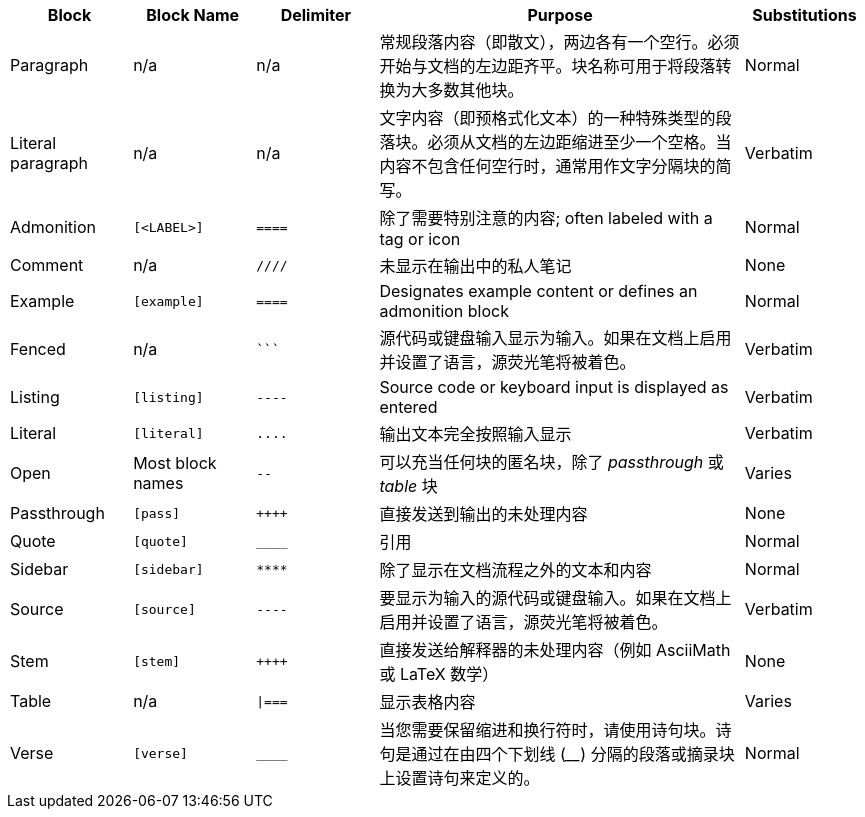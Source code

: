 ////
Table of blocks, block names, block delimiters, and their substitutions
User Manual: Blocks
////

[cols="1,1m,1m,3,1"]
|===
|Block |Block Name |Delimiter |Purpose |Substitutions

|Paragraph
d|n/a
d|n/a
|常规段落内容（即散文），两边各有一个空行。必须开始与文档的左边距齐平。块名称可用于将段落转换为大多数其他块。
|Normal

|Literal paragraph
d|n/a
d|n/a
|文字内容（即预格式化文本）的一种特殊类型的段落块。必须从文档的左边距缩进至少一个空格。当内容不包含任何空行时，通常用作文字分隔块的简写。
|Verbatim

|Admonition
|++[<LABEL>]++
|++====++
|除了需要特别注意的内容; often labeled with a tag or icon
|Normal

|Comment
d|n/a
|++////++
|未显示在输出中的私人笔记
|None

|Example
|++[example]++
|++====++
|Designates example content or defines an admonition block
|Normal

|Fenced
d|n/a
|++```++
|源代码或键盘输入显示为输入。如果在文档上启用并设置了语言，源荧光笔将被着色。
|Verbatim

|Listing
|++[listing]++
|++----++
|Source code or keyboard input is displayed as entered
|Verbatim

|Literal
|++[literal]++
|++....++
|输出文本完全按照输入显示
|Verbatim

|Open
d|Most block names
|++--++
|可以充当任何块的匿名块，除了 _passthrough_ 或 _table_ 块
|Varies

|Passthrough
|++[pass]++
|pass:[++++]
|直接发送到输出的未处理内容
|None

|Quote
|++[quote]++
|++____++
| 引用
|Normal

|Sidebar
|++[sidebar]++
|++****++
|除了显示在文档流程之外的文本和内容
|Normal

|Source
|++[source]++
|++----++
|要显示为输入的源代码或键盘输入。如果在文档上启用并设置了语言，源荧光笔将被着色。
|Verbatim

|Stem
|++[stem]++
|pass:[++++]
|直接发送给解释器的未处理内容（例如 AsciiMath 或 LaTeX 数学）
|None

|Table
d|n/a
|++\|===++
|显示表格内容
|Varies

|Verse
|++[verse]++
|++____++
|当您需要保留缩进和换行符时，请使用诗句块。诗句是通过在由四个下划线 (____) 分隔的段落或摘录块上设置诗句来定义的。
|Normal
|===
